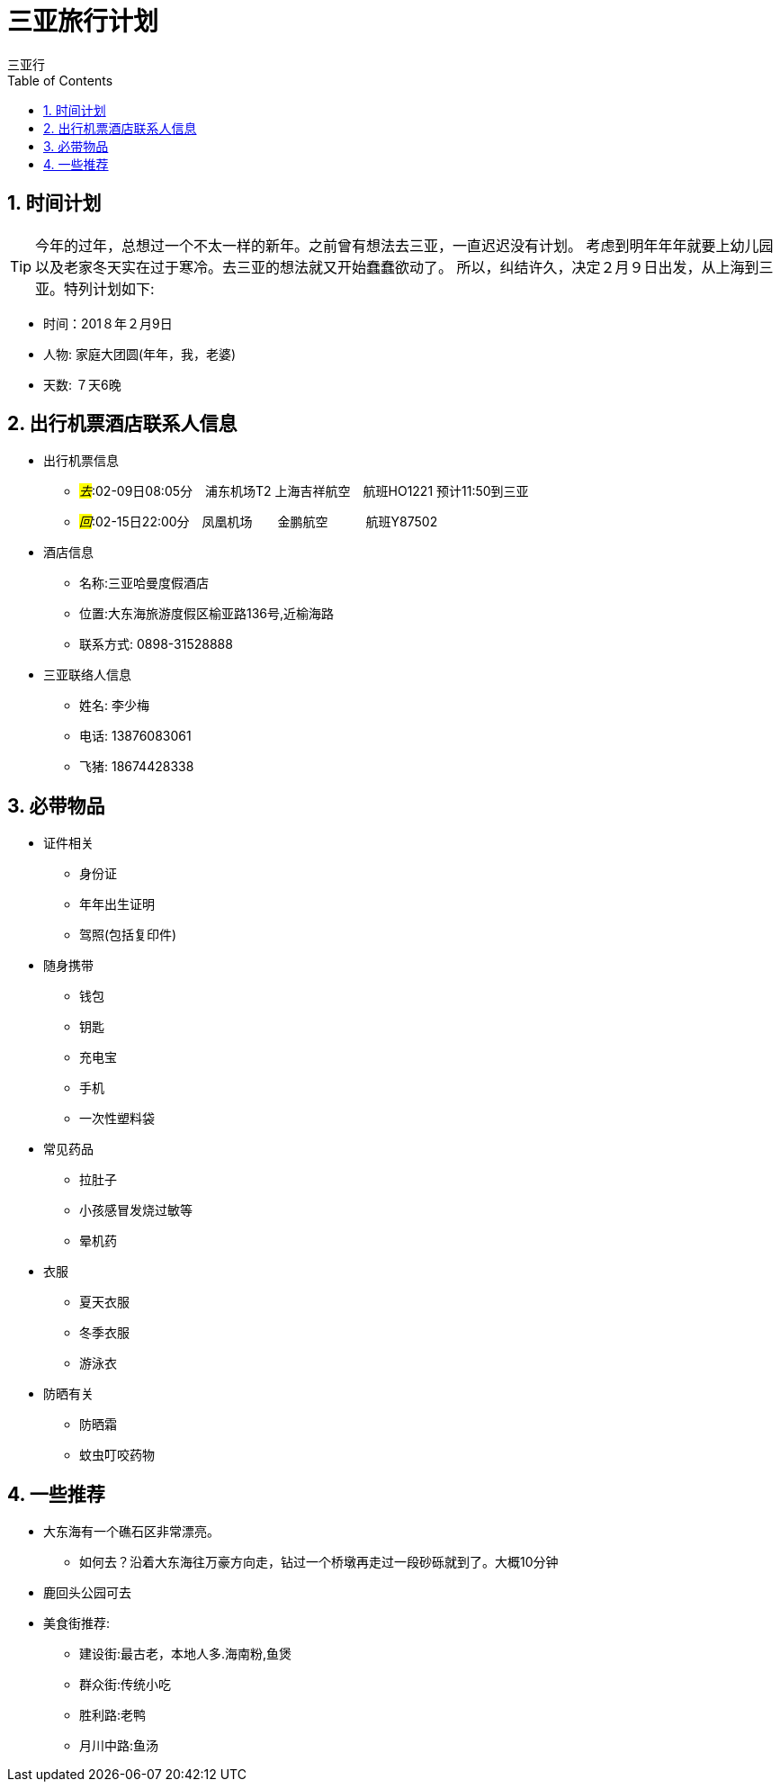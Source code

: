 = 三亚旅行计划
三亚行
:toc:
:toclevels: 4
:toc-position: left
:source-highlighter: pygments
:icons: font
:sectnums:

== 时间计划

TIP: 今年的过年，总想过一个不太一样的新年。之前曾有想法去三亚，一直迟迟没有计划。
考虑到明年年年就要上幼儿园以及老家冬天实在过于寒冷。去三亚的想法就又开始蠢蠢欲动了。
所以，纠结许久，决定２月９日出发，从上海到三亚。特列计划如下:

* 时间：201８年２月9日
* 人物: 家庭大团圆(年年，我，老婆)
* 天数: ７天6晚

== 出行机票酒店联系人信息

* 出行机票信息

** _#去#_:02-09日08:05分　浦东机场T2  上海吉祥航空　航班HO1221 预计11:50到三亚

** _#回#_:02-15日22:00分　凤凰机场　　金鹏航空　　　航班Y87502

* 酒店信息

** 名称:三亚哈曼度假酒店
** 位置:大东海旅游度假区榆亚路136号,近榆海路
** 联系方式: 0898-31528888

* 三亚联络人信息
** 姓名: 李少梅
** 电话: 13876083061 
** 飞猪: 18674428338

== 必带物品

* 证件相关
** 身份证
** 年年出生证明
** 驾照(包括复印件)

* 随身携带
** 钱包
** 钥匙
** 充电宝
** 手机
** 一次性塑料袋

* 常见药品
** 拉肚子
** 小孩感冒发烧过敏等
** 晕机药

* 衣服
** 夏天衣服
** 冬季衣服
** 游泳衣

* 防晒有关
** 防晒霜
** 蚊虫叮咬药物

== 一些推荐

* 大东海有一个礁石区非常漂亮。
** 如何去？沿着大东海往万豪方向走，钻过一个桥墩再走过一段砂砾就到了。大概10分钟
* 鹿回头公园可去
* 美食街推荐:
** 建设街:最古老，本地人多.海南粉,鱼煲
** 群众街:传统小吃
** 胜利路:老鸭
** 月川中路:鱼汤



